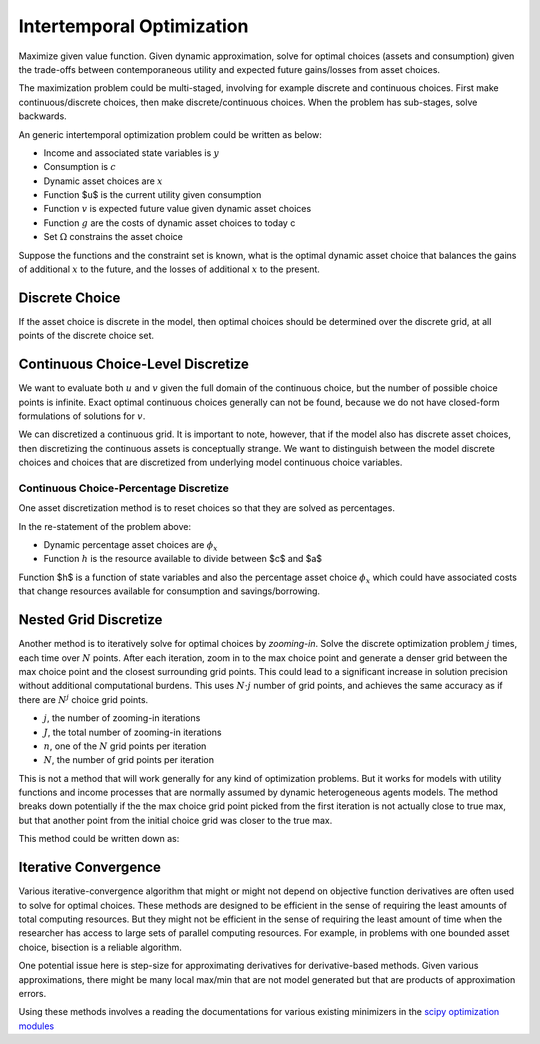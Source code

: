 Intertemporal Optimization
==========================

Maximize given value function. Given dynamic approximation, solve for optimal
choices (assets and consumption) given the trade-offs between contemporaneous
utility and expected future gains/losses from asset choices.

The maximization problem could be multi-staged, involving for example discrete
and continuous choices. First make continuous/discrete choices, then make
discrete/continuous choices. When the problem has sub-stages, solve backwards.

An generic intertemporal optimization problem could be written as below:

.. math::
   :nowrap:

    \begin{gather*}
    \max_{ \mathbb{x} \in \Omega}
    u(c)
    +
    v(\mathbb{x})\\
    c = y - g\left(\mathbb{x}\right)
    \end{gather*}

* Income and associated state variables is :math:`y`
* Consumption is :math:`c`
* Dynamic asset choices are :math:`x`
* Function $u$ is the current utility given consumption
* Function :math:`v` is expected future value given dynamic asset choices
* Function :math:`g` are the costs of dynamic asset choices to today c
* Set :math:`\Omega` constrains the asset choice

Suppose the functions and the constraint set is known, what is the optimal
dynamic asset choice that balances the gains of additional :math:`x` to the
future, and the losses of additional :math:`x` to the present.

Discrete Choice
---------------

If the asset choice is discrete in the model, then optimal choices should be
determined over the discrete grid, at all points of the discrete choice set.

Continuous Choice-Level Discretize
-----------------------------------

We want to evaluate both :math:`u` and :math:`v` given the full domain of the
continuous choice, but the number of possible choice points is infinite. Exact
optimal continuous choices generally can not be found, because we do not have
closed-form formulations of solutions for :math:`v`.

We can discretized a continuous grid. It is important to note, however, that if
the model also has discrete asset choices, then discretizing the continuous
assets is conceptually strange. We want to distinguish between the model
discrete choices and choices that are discretized from underlying model
continuous choice variables.

Continuous Choice-Percentage Discretize
~~~~~~~~~~~~~~~~~~~~~~~~~~~~~~~~~~~~~~~

One asset discretization method is to reset choices so that they are solved as
percentages.

.. math::
   :nowrap:

    \begin{gather*}
    \max_{ \mathbb{\phi_x} \in [0, \eta, 2\cdot\eta , \cdots, 1 - \eta,  1]}
    u(c)
    +
    v(\mathbb{x})
    \\
    c = h\left(y, \phi_x\right)\cdot\phi_x\\
    x = h\left(y, \phi_x\right)\cdot\left(1-\phi_x\right)
    \end{gather*}

In the re-statement of the problem above:

* Dynamic percentage asset choices are :math:`\phi_x`
* Function :math:`h` is the resource available to divide between $c$ and $a$

Function $h$ is a function of state variables and also the percentage asset
choice :math:`\phi_x` which could have associated costs that change resources
available for consumption and savings/borrowing.

Nested Grid Discretize
----------------------

Another method is to iteratively solve for optimal choices by *zooming-in*.
Solve the discrete optimization problem :math:`j` times, each time over :math:`N` points.
After each iteration, zoom in to the max choice point and generate a denser grid
between the max choice point and the closest surrounding grid points. This could
lead to a significant increase in solution precision without additional
computational burdens. This uses :math:`N \cdot j` number of grid points, and
achieves the same accuracy as if there are :math:`N^{j}` choice grid points.

* :math:`j`, the number of zooming-in iterations
* :math:`J`, the total number of zooming-in iterations
* :math:`n`, one of the :math:`N` grid points per iteration
* :math:`N`, the number of grid points per iteration

This is not a method that will work generally for any kind of optimization
problems. But it works for models with utility functions and income processes
that are normally assumed by dynamic heterogeneous agents models. The method
breaks down potentially if the the max choice grid point picked from the first
iteration is not actually close to true max, but that another point from the
initial choice grid was closer to the true max.

This method could be written down as:

.. math::
   :nowrap:

    \begin{gather*}
    \max_{
      n^{j}
    }
    u(c)
    +
    v(\mathbb{x})
    \\
    n^{j} \in \Omega^{j} \equiv \left\{
    n \in \mathbb{N}
    \colon
    \mid n - n^{\ast,j-1 } \mid
     \le \frac{N^{j}}{2}
    \text{, and, }
    n \in \left\{0, N^{J-j}, 2N^{J-j}, ..., \left(N-1\right)N^{J-j}, N^{J}\right\}
    \right\}
    \\
    c = h\left(y, \frac{n^{j}}{N^{J}}\right)\cdot\frac{n^{j}}{N^{J}}\\
    x = h\left(y, \frac{n^{j}}{N^{J}}\right)\cdot\left(1-\frac{n^{j}}{N^{J}}\right)
    \end{gather*}

Iterative Convergence
---------------------

Various iterative-convergence algorithm that might or might not depend on
objective function derivatives are often used to solve for optimal choices.
These methods are designed to be efficient in the sense of requiring the least
amounts of total computing resources. But they might not be efficient in the
sense of requiring the least amount of time when the researcher has access to
large sets of parallel computing resources. For example, in problems with one
bounded asset choice, bisection is a reliable algorithm.

One potential issue here is step-size for approximating derivatives for
derivative-based methods. Given various approximations, there might be many
local max/min that are not model generated but that are products of
approximation errors.

Using these methods involves a reading the documentations for various existing
minimizers in the `scipy optimization modules
<https://docs.scipy.org/doc/scipy/reference/optimize.html>`__
